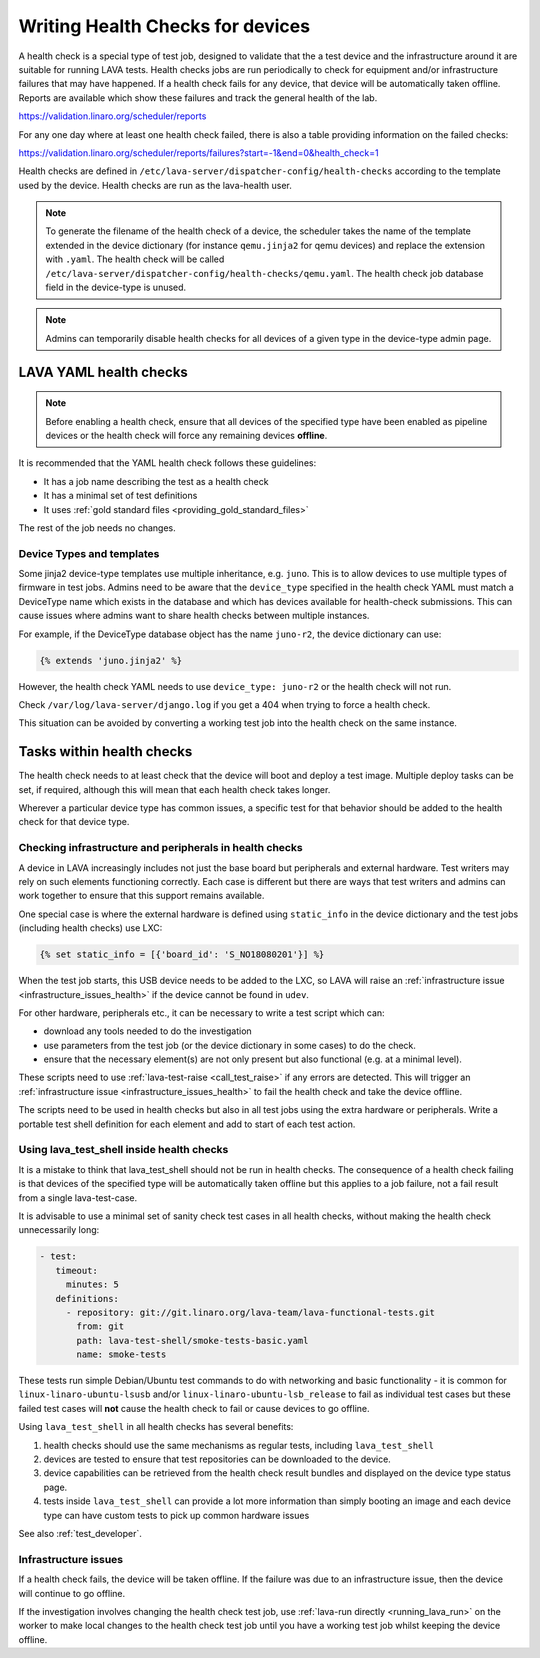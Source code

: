 .. index:: health check - writing, health check - migrating

.. _health_checks:

Writing Health Checks for devices
#################################

A health check is a special type of test job, designed to validate that the a
test device and the infrastructure around it are suitable for running LAVA
tests. Health checks jobs are run periodically to check for equipment and/or
infrastructure failures that may have happened. If a health check fails for any
device, that device will be automatically taken offline. Reports are available
which show these failures and track the general health of the lab.

https://validation.linaro.org/scheduler/reports

For any one day where at least one health check failed, there is also a table
providing information on the failed checks:

https://validation.linaro.org/scheduler/reports/failures?start=-1&end=0&health_check=1

Health checks are defined in
``/etc/lava-server/dispatcher-config/health-checks`` according to the template
used by the device. Health checks are run as the lava-health user.

.. note:: To generate the filename of the health check of a device, the
   scheduler takes the name of the template extended in the device dictionary
   (for instance ``qemu.jinja2`` for qemu devices) and replace the extension
   with ``.yaml``. The health check will be called
   ``/etc/lava-server/dispatcher-config/health-checks/qemu.yaml``.  The health
   check job database field in the device-type is unused.

.. note:: Admins can temporarily disable health checks for all devices of a
   given type in the device-type admin page.

.. _yaml_health_checks:

LAVA YAML health checks
***********************

.. note:: Before enabling a health check, ensure that all devices of the
   specified type have been enabled as pipeline devices or the health check
   will force any remaining devices **offline**.

It is recommended that the YAML health check follows these guidelines:

* It has a job name describing the test as a health check
* It has a minimal set of test definitions
* It uses :ref:`gold standard files <providing_gold_standard_files>`

The rest of the job needs no changes.

.. _health_check_device_type:

Device Types and templates
==========================

Some jinja2 device-type templates use multiple inheritance, e.g. ``juno``. This
is to allow devices to use multiple types of firmware in test jobs. Admins need
to be aware that the ``device_type`` specified in the health check YAML must
match a DeviceType name which exists in the database and which has devices
available for health-check submissions. This can cause issues where admins want
to share health checks between multiple instances.

For example, if the DeviceType database object has the name ``juno-r2``, the
device dictionary can use:

.. code-block:: jinja

 {% extends 'juno.jinja2' %}

However, the health check YAML needs to use ``device_type: juno-r2`` or the
health check will not run.

Check ``/var/log/lava-server/django.log`` if you get a 404 when trying to force
a health check.

This situation can be avoided by converting a working test job into the health
check on the same instance.

Tasks within health checks
**************************

The health check needs to at least check that the device will boot and deploy a
test image. Multiple deploy tasks can be set, if required, although this will
mean that each health check takes longer.

Wherever a particular device type has common issues, a specific test for that
behavior should be added to the health check for that device type.

.. _health_check_setup_checks:

Checking infrastructure and peripherals in health checks
========================================================

A device in LAVA increasingly includes not just the base board but
peripherals and external hardware. Test writers may rely on such
elements functioning correctly. Each case is different but there are
ways that test writers and admins can work together to ensure that this
support remains available.

One special case is where the external hardware is defined using
``static_info`` in the device dictionary and the test jobs (including
health checks) use LXC:

.. code-block:: jinja

 {% set static_info = [{'board_id': 'S_NO18080201'}] %}

When the test job starts, this USB device needs to be added to the LXC,
so LAVA will raise an :ref:`infrastructure issue
<infrastructure_issues_health>` if the device cannot be found in
``udev``.

For other hardware, peripherals etc., it can be necessary to write a
test script which can:

* download any tools needed to do the investigation

* use parameters from the test job (or the device dictionary in some
  cases) to do the check.

* ensure that the necessary element(s) are not only present but also
  functional (e.g. at a minimal level).

These scripts need to use :ref:`lava-test-raise <call_test_raise>` if
any errors are detected. This will trigger an :ref:`infrastructure
issue <infrastructure_issues_health>` to fail the health check and take
the device offline.

The scripts need to be used in health checks but also in all test jobs
using the extra hardware or peripherals. Write a portable test shell
definition for each element and add to start of each test action.

.. seealso:: :ref:`call_test_raise` for information on writing setup
   scripts using shell (``.. lava-common``) and Python.

.. _health_check_tests:

Using lava_test_shell inside health checks
==========================================

It is a mistake to think that lava_test_shell should not be run in health
checks. The consequence of a health check failing is that devices of the
specified type will be automatically taken offline but this applies to a job
failure, not a fail result from a single lava-test-case.

It is advisable to use a minimal set of sanity check test cases in all health
checks, without making the health check unnecessarily long:

.. code-block:: yaml

    - test:
       timeout:
         minutes: 5
       definitions:
         - repository: git://git.linaro.org/lava-team/lava-functional-tests.git
           from: git
           path: lava-test-shell/smoke-tests-basic.yaml
           name: smoke-tests

These tests run simple Debian/Ubuntu test commands to do with networking and
basic functionality - it is common for ``linux-linaro-ubuntu-lsusb`` and/or
``linux-linaro-ubuntu-lsb_release`` to fail as individual test cases but these
failed test cases will **not** cause the health check to fail or cause devices
to go offline.

Using ``lava_test_shell`` in all health checks has several benefits:

#. health checks should use the same mechanisms as regular tests, including
   ``lava_test_shell``

#. devices are tested to ensure that test repositories can be downloaded to the
   device.

#. device capabilities can be retrieved from the health check result bundles
   and displayed on the device type status page.

#. tests inside ``lava_test_shell`` can provide a lot more information than
   simply booting an image and each device type can have custom tests to pick
   up common hardware issues

See also :ref:`test_developer`.

.. _infrastructure_issues_health:

Infrastructure issues
=====================

If a health check fails, the device will be taken offline. If the
failure was due to an infrastructure issue, then the device will
continue to go offline.

If the investigation involves changing the health check test job,
use :ref:`lava-run directly <running_lava_run>` on the worker to
make local changes to the health check test job until you have a
working test job whilst keeping the device offline.
